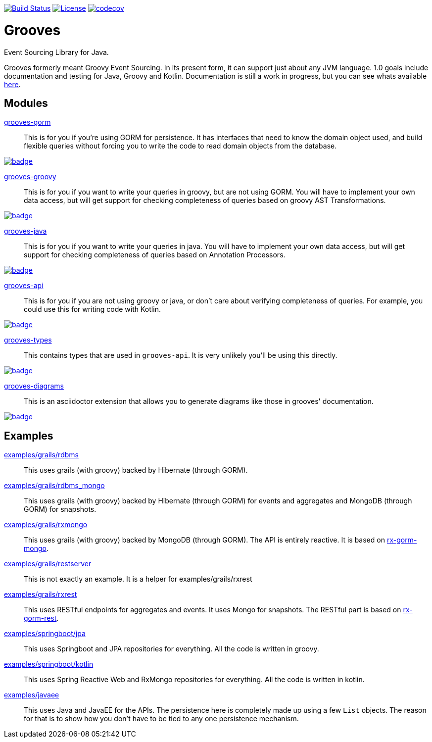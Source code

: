 https://semaphoreci.com/rahulsom/grooves[image:https://semaphoreci.com/api/v1/rahulsom/grooves/branches/0-1-x/shields_badge.svg[Build Status]]
https://opensource.org/licenses/Apache-2.0[image:https://img.shields.io/badge/License-Apache%202.0-blue.svg[License]]
https://codecov.io/gh/rahulsom/grooves[image:https://codecov.io/gh/rahulsom/grooves/branch/master/graph/badge.svg[codecov]]

= Grooves

Event Sourcing Library for Java.

Grooves formerly meant Groovy Event Sourcing.
In its present form, it can support just about any JVM language.
1.0 goals include documentation and testing for Java, Groovy and Kotlin.
Documentation is still a work in progress, but you can see whats available https://rahulsom.github.io/grooves/[here].

== Modules

https://oss.sonatype.org/#nexus-search;quick~grooves-gorm[grooves-gorm]::
    This is for you if you're using GORM for persistence.
    It has interfaces that need to know the domain object used, and build flexible queries without forcing you to write the code to read domain objects from the database.

image::https://maven-badges.herokuapp.com/maven-central/com.github.rahulsom/grooves-gorm/badge.svg[link="https://maven-badges.herokuapp.com/maven-central/com.github.rahulsom/grooves-gorm"]


https://oss.sonatype.org/#nexus-search;quick~grooves-groovy[grooves-groovy]::
    This is for you if you want to write your queries in groovy, but are not using GORM.
    You will have to implement your own data access, but will get support for checking completeness of queries based on groovy AST Transformations.

image::https://maven-badges.herokuapp.com/maven-central/com.github.rahulsom/grooves-groovy/badge.svg[link="https://maven-badges.herokuapp.com/maven-central/com.github.rahulsom/grooves-groovy"]


https://oss.sonatype.org/#nexus-search;quick~grooves-java[grooves-java]::
    This is for you if you want to write your queries in java.
    You will have to implement your own data access, but will get support for checking completeness of queries based on Annotation Processors.

image::https://maven-badges.herokuapp.com/maven-central/com.github.rahulsom/grooves-java/badge.svg[link="https://maven-badges.herokuapp.com/maven-central/com.github.rahulsom/grooves-java"]


https://oss.sonatype.org/#nexus-search;quick~grooves-api[grooves-api]::
    This is for you if you are not using groovy or java, or don't care about verifying completeness of queries.
    For example, you could use this for writing code with Kotlin.

image::https://maven-badges.herokuapp.com/maven-central/com.github.rahulsom/grooves-api/badge.svg[link="https://maven-badges.herokuapp.com/maven-central/com.github.rahulsom/grooves-api"]


https://oss.sonatype.org/#nexus-search;quick~grooves-types[grooves-types]::
    This contains types that are used in `grooves-api`.
    It is very unlikely you'll be using this directly.

image::https://maven-badges.herokuapp.com/maven-central/com.github.rahulsom/grooves-types/badge.svg[link="https://maven-badges.herokuapp.com/maven-central/com.github.rahulsom/grooves-types"]

https://oss.sonatype.org/#nexus-search;quick~grooves-diagrams[grooves-diagrams]::
    This is an asciidoctor extension that allows you to generate diagrams like those in grooves' documentation.

image::https://maven-badges.herokuapp.com/maven-central/com.github.rahulsom/grooves-diagrams/badge.svg[link="https://maven-badges.herokuapp.com/maven-central/com.github.rahulsom/grooves-diagrams"]

== Examples

link:examples/grails/rdbms[examples/grails/rdbms]::
   This uses grails (with groovy) backed by Hibernate (through GORM).

link:examples/grails/rdbms_mongo[examples/grails/rdbms_mongo]::
   This uses grails (with groovy) backed by Hibernate (through GORM) for events and aggregates and MongoDB (through GORM) for snapshots.

link:examples/grails/rxmongo[examples/grails/rxmongo]::
   This uses grails (with groovy) backed by MongoDB (through GORM).
   The API is entirely reactive.
   It is based on https://gorm.grails.org/6.0.x/rx/manual/[rx-gorm-mongo].

link:examples/grails/restserver[examples/grails/restserver]::
   This is not exactly an example.
    It is a helper for examples/grails/rxrest

link:examples/grails/rxrest[examples/grails/rxrest]::
   This uses RESTful endpoints for aggregates and events.
   It uses Mongo for snapshots.
   The RESTful part is based on http://gorm.grails.org/latest/rx/rest-client/manual/index.html[rx-gorm-rest].

link:examples/springboot/jpa[examples/springboot/jpa]::
   This uses Springboot and JPA repositories for everything.
   All the code is written in groovy.

link:examples/springboot/kotlin[examples/springboot/kotlin]::
   This uses Spring Reactive Web and RxMongo repositories for everything.
   All the code is written in kotlin.

link:examples/javaee[examples/javaee]::
   This uses Java and JavaEE for the APIs.
   The persistence here is completely made up using a few `List` objects.
   The reason for that is to show how you don't have to be tied to any one persistence mechanism.

